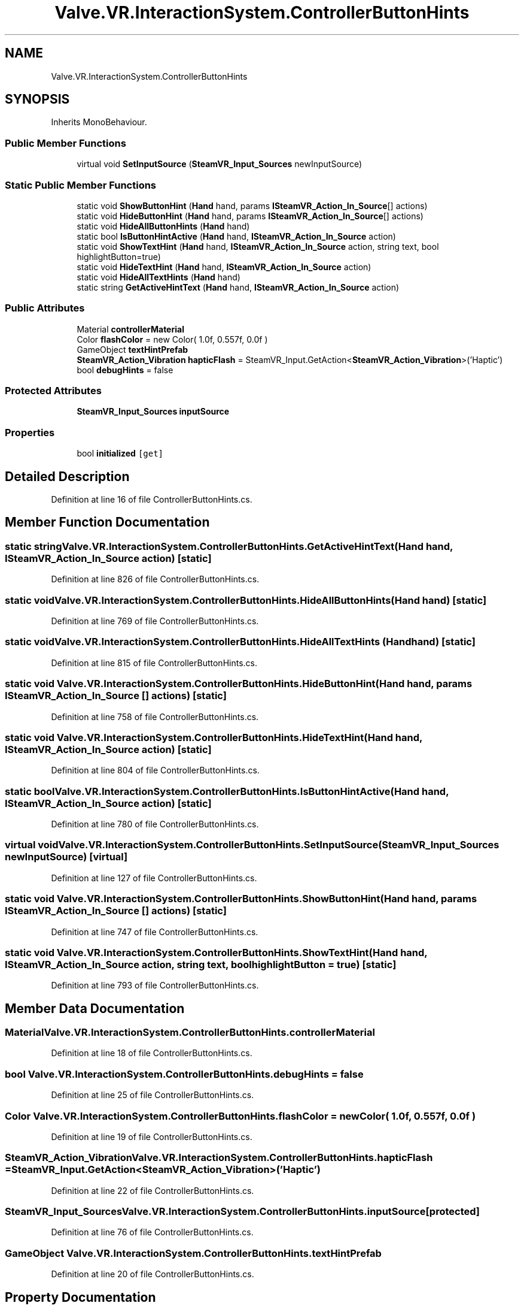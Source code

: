 .TH "Valve.VR.InteractionSystem.ControllerButtonHints" 3 "Sat Jul 20 2019" "Version https://github.com/Saurabhbagh/Multi-User-VR-Viewer--10th-July/" "Multi User Vr Viewer" \" -*- nroff -*-
.ad l
.nh
.SH NAME
Valve.VR.InteractionSystem.ControllerButtonHints
.SH SYNOPSIS
.br
.PP
.PP
Inherits MonoBehaviour\&.
.SS "Public Member Functions"

.in +1c
.ti -1c
.RI "virtual void \fBSetInputSource\fP (\fBSteamVR_Input_Sources\fP newInputSource)"
.br
.in -1c
.SS "Static Public Member Functions"

.in +1c
.ti -1c
.RI "static void \fBShowButtonHint\fP (\fBHand\fP hand, params \fBISteamVR_Action_In_Source\fP[] actions)"
.br
.ti -1c
.RI "static void \fBHideButtonHint\fP (\fBHand\fP hand, params \fBISteamVR_Action_In_Source\fP[] actions)"
.br
.ti -1c
.RI "static void \fBHideAllButtonHints\fP (\fBHand\fP hand)"
.br
.ti -1c
.RI "static bool \fBIsButtonHintActive\fP (\fBHand\fP hand, \fBISteamVR_Action_In_Source\fP action)"
.br
.ti -1c
.RI "static void \fBShowTextHint\fP (\fBHand\fP hand, \fBISteamVR_Action_In_Source\fP action, string text, bool highlightButton=true)"
.br
.ti -1c
.RI "static void \fBHideTextHint\fP (\fBHand\fP hand, \fBISteamVR_Action_In_Source\fP action)"
.br
.ti -1c
.RI "static void \fBHideAllTextHints\fP (\fBHand\fP hand)"
.br
.ti -1c
.RI "static string \fBGetActiveHintText\fP (\fBHand\fP hand, \fBISteamVR_Action_In_Source\fP action)"
.br
.in -1c
.SS "Public Attributes"

.in +1c
.ti -1c
.RI "Material \fBcontrollerMaterial\fP"
.br
.ti -1c
.RI "Color \fBflashColor\fP = new Color( 1\&.0f, 0\&.557f, 0\&.0f )"
.br
.ti -1c
.RI "GameObject \fBtextHintPrefab\fP"
.br
.ti -1c
.RI "\fBSteamVR_Action_Vibration\fP \fBhapticFlash\fP = SteamVR_Input\&.GetAction<\fBSteamVR_Action_Vibration\fP>('Haptic')"
.br
.ti -1c
.RI "bool \fBdebugHints\fP = false"
.br
.in -1c
.SS "Protected Attributes"

.in +1c
.ti -1c
.RI "\fBSteamVR_Input_Sources\fP \fBinputSource\fP"
.br
.in -1c
.SS "Properties"

.in +1c
.ti -1c
.RI "bool \fBinitialized\fP\fC [get]\fP"
.br
.in -1c
.SH "Detailed Description"
.PP 
Definition at line 16 of file ControllerButtonHints\&.cs\&.
.SH "Member Function Documentation"
.PP 
.SS "static string Valve\&.VR\&.InteractionSystem\&.ControllerButtonHints\&.GetActiveHintText (\fBHand\fP hand, \fBISteamVR_Action_In_Source\fP action)\fC [static]\fP"

.PP
Definition at line 826 of file ControllerButtonHints\&.cs\&.
.SS "static void Valve\&.VR\&.InteractionSystem\&.ControllerButtonHints\&.HideAllButtonHints (\fBHand\fP hand)\fC [static]\fP"

.PP
Definition at line 769 of file ControllerButtonHints\&.cs\&.
.SS "static void Valve\&.VR\&.InteractionSystem\&.ControllerButtonHints\&.HideAllTextHints (\fBHand\fP hand)\fC [static]\fP"

.PP
Definition at line 815 of file ControllerButtonHints\&.cs\&.
.SS "static void Valve\&.VR\&.InteractionSystem\&.ControllerButtonHints\&.HideButtonHint (\fBHand\fP hand, params \fBISteamVR_Action_In_Source\fP [] actions)\fC [static]\fP"

.PP
Definition at line 758 of file ControllerButtonHints\&.cs\&.
.SS "static void Valve\&.VR\&.InteractionSystem\&.ControllerButtonHints\&.HideTextHint (\fBHand\fP hand, \fBISteamVR_Action_In_Source\fP action)\fC [static]\fP"

.PP
Definition at line 804 of file ControllerButtonHints\&.cs\&.
.SS "static bool Valve\&.VR\&.InteractionSystem\&.ControllerButtonHints\&.IsButtonHintActive (\fBHand\fP hand, \fBISteamVR_Action_In_Source\fP action)\fC [static]\fP"

.PP
Definition at line 780 of file ControllerButtonHints\&.cs\&.
.SS "virtual void Valve\&.VR\&.InteractionSystem\&.ControllerButtonHints\&.SetInputSource (\fBSteamVR_Input_Sources\fP newInputSource)\fC [virtual]\fP"

.PP
Definition at line 127 of file ControllerButtonHints\&.cs\&.
.SS "static void Valve\&.VR\&.InteractionSystem\&.ControllerButtonHints\&.ShowButtonHint (\fBHand\fP hand, params \fBISteamVR_Action_In_Source\fP [] actions)\fC [static]\fP"

.PP
Definition at line 747 of file ControllerButtonHints\&.cs\&.
.SS "static void Valve\&.VR\&.InteractionSystem\&.ControllerButtonHints\&.ShowTextHint (\fBHand\fP hand, \fBISteamVR_Action_In_Source\fP action, string text, bool highlightButton = \fCtrue\fP)\fC [static]\fP"

.PP
Definition at line 793 of file ControllerButtonHints\&.cs\&.
.SH "Member Data Documentation"
.PP 
.SS "Material Valve\&.VR\&.InteractionSystem\&.ControllerButtonHints\&.controllerMaterial"

.PP
Definition at line 18 of file ControllerButtonHints\&.cs\&.
.SS "bool Valve\&.VR\&.InteractionSystem\&.ControllerButtonHints\&.debugHints = false"

.PP
Definition at line 25 of file ControllerButtonHints\&.cs\&.
.SS "Color Valve\&.VR\&.InteractionSystem\&.ControllerButtonHints\&.flashColor = new Color( 1\&.0f, 0\&.557f, 0\&.0f )"

.PP
Definition at line 19 of file ControllerButtonHints\&.cs\&.
.SS "\fBSteamVR_Action_Vibration\fP Valve\&.VR\&.InteractionSystem\&.ControllerButtonHints\&.hapticFlash = SteamVR_Input\&.GetAction<\fBSteamVR_Action_Vibration\fP>('Haptic')"

.PP
Definition at line 22 of file ControllerButtonHints\&.cs\&.
.SS "\fBSteamVR_Input_Sources\fP Valve\&.VR\&.InteractionSystem\&.ControllerButtonHints\&.inputSource\fC [protected]\fP"

.PP
Definition at line 76 of file ControllerButtonHints\&.cs\&.
.SS "GameObject Valve\&.VR\&.InteractionSystem\&.ControllerButtonHints\&.textHintPrefab"

.PP
Definition at line 20 of file ControllerButtonHints\&.cs\&.
.SH "Property Documentation"
.PP 
.SS "bool Valve\&.VR\&.InteractionSystem\&.ControllerButtonHints\&.initialized\fC [get]\fP"

.PP
Definition at line 71 of file ControllerButtonHints\&.cs\&.

.SH "Author"
.PP 
Generated automatically by Doxygen for Multi User Vr Viewer from the source code\&.
